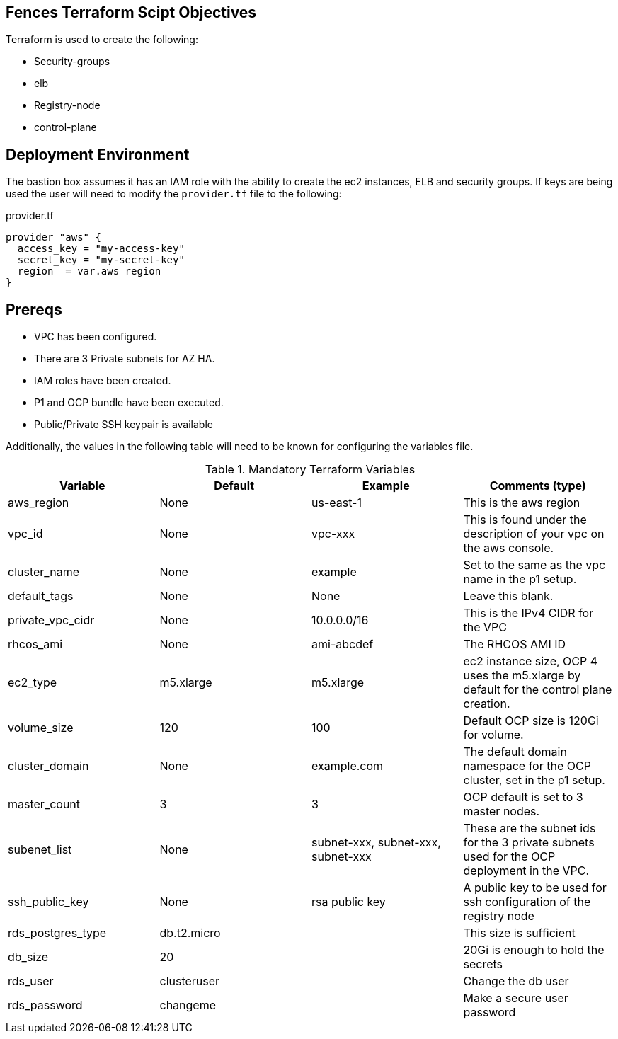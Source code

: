 == Fences Terraform Scipt Objectives

Terraform is used to create the following:

* Security-groups
* elb
* Registry-node
* control-plane

== Deployment Environment

The bastion box assumes it has an IAM role with the ability to create the ec2 instances, ELB and security groups.
If keys are being used the user will need to modify the `provider.tf` file to the following:

.provider.tf
[source,terraform]
----
provider "aws" {
  access_key = "my-access-key"
  secret_key = "my-secret-key"
  region  = var.aws_region
}
----

== Prereqs

* VPC has been configured.
* There are 3 Private subnets for AZ HA.
* IAM roles have been created.
* P1 and OCP bundle have been executed.
* Public/Private SSH keypair is available

Additionally, the values in the following table will need to be known for
configuring the variables file.

.Mandatory Terraform Variables
|===
| Variable   | Default | Example | Comments (type)

| aws_region
| None
| us-east-1
| This is the aws region

| vpc_id
| None
| vpc-xxx
| This is found under the description of your vpc on the aws console.

| cluster_name
| None
| example
| Set to the same as the vpc name in the p1 setup.

| default_tags
| None
| None
| Leave this blank.

| private_vpc_cidr
| None
| 10.0.0.0/16
| This is the IPv4 CIDR for the VPC

| rhcos_ami
| None
| ami-abcdef
| The RHCOS AMI ID

| ec2_type
| m5.xlarge
| m5.xlarge
| ec2 instance size, OCP 4 uses the m5.xlarge by default for the control plane creation.

| volume_size
| 120
| 100
| Default OCP size is 120Gi for volume.

| cluster_domain
| None
| example.com
| The default domain namespace for the OCP cluster, set in the p1 setup.

| master_count
| 3
| 3
| OCP default is set to 3 master nodes.

|subenet_list
| None
| subnet-xxx, subnet-xxx, subnet-xxx
| These are the subnet ids for the 3 private subnets used for the OCP deployment in the VPC.

|ssh_public_key
| None
| rsa public key
| A public key to be used for ssh configuration of the registry node

|rds_postgres_type
| db.t2.micro
|
| This size is sufficient

|db_size
| 20
|
| 20Gi is enough to hold the secrets

|rds_user
| clusteruser
|
| Change the db user

|rds_password
| changeme
|
| Make a secure user password
|===

